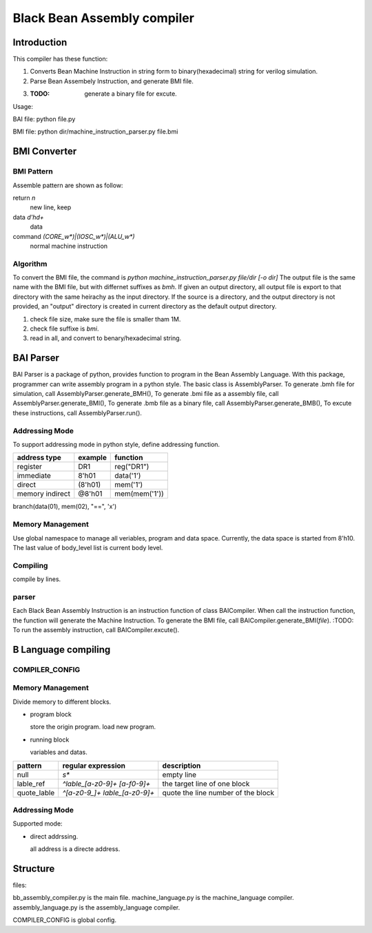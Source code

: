 ============================
Black Bean Assembly compiler
============================

Introduction
============

This compiler has these function:

1. Converts Bean Machine Instruction in string form to binary(hexadecimal) string for verilog simulation.
2. Parse Bean Assembely Instruction, and generate BMI file.
3. :TODO: generate a binary file for excute.

Usage:

BAI file:  python file.py

BMI file:  python dir/machine_instruction_parser.py file.bmi

BMI Converter
=============

BMI Pattern
-----------

Assemble pattern are shown as follow:

return          `\n`
    new line, keep

data            `\d'h\d+`
    data

command         `(CORE_\w*)|(IOSC_\w*)|(ALU_\w*)`
    normal machine instruction

Algorithm
---------

To convert the BMI file, the command is `python machine_instruction_parser.py file/dir [-o dir]`
The output file is the same name with the BMI file, but with differnet suffixes as *bmh*.
If given an output directory, all output file is export to that directory with the same heirachy as the input directory.
If the source is a directory, and the output directory is not provided,
an "output" directory is created in current directory as the default output directory.

1. check file size, make sure the file is smaller tham 1M.
2. check file suffixe is *bmi*.
3. read in all, and convert to benary/hexadecimal string.

BAI Parser
==========

BAI Parser is a package of python, provides function to program in the Bean Assembly Language.
With this package, programmer can write assembly program in a python style.
The basic class is AssemblyParser.
To generate .bmh file for simulation, call AssemblyParser.generate_BMH(),
To generate .bmi file as a assembly file, call AssemblyParser.generate_BMI(),
To generate .bmb file as a binary file, call AssemblyParser.generate_BMB(),
To excute these instructions, call AssemblyParser.run().

Addressing Mode
---------------

To support addressing mode in python style, define addressing function.

================  =======  =======
address type      example  function
================  =======  =======
register          DR1      reg("DR1")
immediate         8'h01    data('1')
direct            (8'h01)  mem('1')
memory indirect   @8'h01   mem(mem('1'))
================  =======  =======



branch(data(01), mem(02), "==", 'x')


Memory Management
-----------------

Use global namespace to manage all veriables, program and data space.
Currently, the data space is started from 8'h10.
The last value of body_level list is current body level.

.. python::

   global_namespace = {
      data_space: "8'h10",
      veriables : {},
      body_level: []
   }

Compiling
---------

compile by lines.

.. python::

   veriable_re    = r"[_0-9a-zA-Z]"
   data_re        = r"8'h[0-9a-f][0-9a-f]"
   source_reg_re  = r"|".join(['IR', 'PC', 'AR', 'DR0', 'DR1', 'CR', 'RE', 'AD'])
   target_reg_re  = r"|".join(['IR', 'PC', 'AR', 'DR0', 'DR1', 'CR'])
   block_line        = r"^block {}\n".format(veriable_re)
   let_line          = r"^let {} {}\n".format(target_reg_re, data_re)
   add1_line         = r"^add1 {}\n".format(target_reg_re)
   jump_line         = r"^jump {}\n".format(veriable_re)

   #reg_load_line     = r"^load {} {}".format(register_re, data_re)

   address_re  = r"8'h[0-9a-f][0-9a-f]"
   sub_body_re = r":"
   expr_re     = r""
   true_re     = r"1|True"
   false_re    = r"0|False"
   compare_re  = r"|".join('<', '==', '>', '!=')
   assert_re   = r"{0} {1} {0}".format("|".join([data_re, veriable_re]), compare_re)
   set_line          = r" ".join(["set", veriable_re, address_re])
   assignment_line   = r" ".join([veriable_re, '=', data_re])
   while_assert_re   = r"|".join([true_re, false_re, ])
   while_line        = r"while {} *{}".format(while_assert_re, sub_body_re)
   body_level_re = "    "*body_level
   
 
parser
------

Each Black Bean Assembly Instruction is an instruction function of class BAICompiler.
When call the instruction function, the function will generate the Machine Instruction.
To generate the BMI file, call BAICompiler.generate_BMI(*file*).
:TODO: To run the assembly instruction, call BAICompiler.excute().

B Language compiling
====================

COMPILER_CONFIG
---------------

Memory Management
-----------------

Divide memory to different blocks.

- program block

  store the origin program.
  load new program.

- running block

  variables and datas.


=============  ==============================  ==================================
pattern        regular expression              description
=============  ==============================  ==================================
null           `\s*`                           empty line  
lable_ref      `^lable_[a-z0-9]+ [a-f0-9]+`    the target line of one block
quote_lable    `^[a-z0-9_]+ lable_[a-z0-9]+`   quote the line number of the block
=============  ==============================  ==================================

Addressing Mode
---------------

Supported mode:

- direct addrssing.

  all address is a directe address.



Structure
=========

files:

bb_assembly_compiler.py is the main file.
machine_language.py is the machine_language compiler.
assembly_language.py is the assembly_language compiler.

COMPILER_CONFIG is global config.

